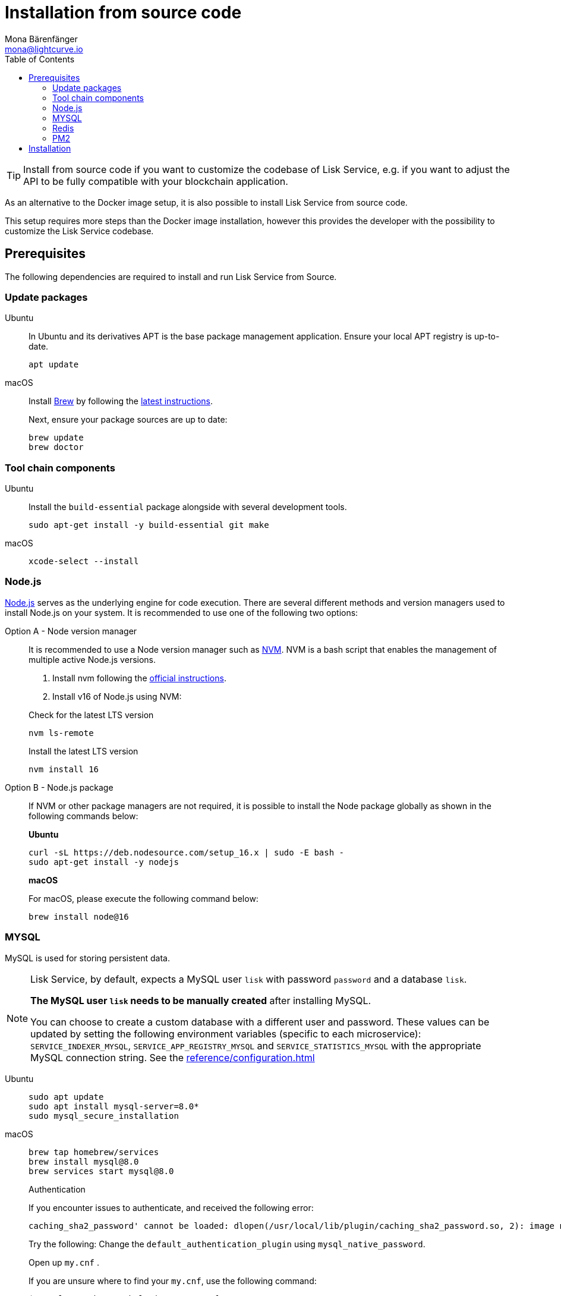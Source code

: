 = Installation from source code
Mona Bärenfänger <mona@lightcurve.io>
:description: Describes all necessary steps and requirements to install Lisk Service from source.
:toc:
:page-previous: /lisk-service/index.html
:page-previous-title: Setup
:page-next: /lisk-service/configuration/source.html
:page-next-title: Configuration with PM2
// URLs
:url_docker_install_linux: https://docs.docker.com/engine/install
:url_docker_install_linux_compose: https://docs.docker.com/compose/install/
:url_docker_install_mac: https://docs.docker.com/docker-for-mac/install/
:url_docker_install_windows: https://docs.docker.com/docker-for-windows/install/
:url_docker_linux_post_install: https://docs.docker.com/install/linux/linux-postinstall/
:url_mysql: https://dev.mysql.com/downloads/mysql/5.7.html
:url_mysql_ubuntu20: https://rm-rf.medium.com/how-to-install-mysql-5-7-on-ubuntu-20-04-6c237116df5d
:url_xcode: https://developer.apple.com/xcode/features/
:url_geojs: https://www.geojs.io/
:url_git: https://github.com/git/git
:url_github_service: https://github.com/LiskHQ/lisk-service
:url_nodejs: https://nodejs.org/
:url_nvm: https://github.com/creationix/nvm
:url_nvm_instructions: https://github.com/creationix/nvm#install&#45;&#45;update-script
:url_pm2: https://github.com/Unitech/pm2
:url_redis: http://redis.io
// Project URLs
:url_index_usage: index.adoc#usage
:url_setup: setup/index.adoc
:url_setup_docker_docker: setup/docker.adoc#docker
:url_config: configuration/source.adoc
:url_management_pm2: management/source.adoc
:url_references_config: reference/configuration.adoc

TIP: Install from source code if you want to customize the codebase of Lisk Service, e.g. if you want to adjust the API to be fully compatible with your blockchain application.

As an alternative to the Docker image setup, it is also possible to install Lisk Service from source code.

This setup requires more steps than the Docker image installation, however this provides the developer with the possibility to customize the Lisk Service codebase.

== Prerequisites

The following dependencies are required to install and run Lisk Service from Source.

=== Update packages

[tabs]
====
Ubuntu::
+
--
In Ubuntu and its derivatives APT is the base package management application. Ensure your local APT registry is up-to-date.

[source,bash]
----
apt update
----
--
macOS::
+
--
Install https://brew.sh/[Brew] by following the https://brew.sh/[latest instructions].

Next, ensure your package sources are up to date:

[source,bash]
----
brew update
brew doctor
----
--
====

=== Tool chain components

[tabs]
====
Ubuntu::
+
--
Install the `build-essential` package alongside with several development tools.

[source,bash]
----
sudo apt-get install -y build-essential git make
----
--
macOS::
+
--
[source,bash]
----
xcode-select --install
----
--
====

=== Node.js

{url_nodejs}[Node.js^] serves as the underlying engine for code execution.
There are several different methods and version managers used to install Node.js on your system.
It is recommended to use one of the following two options:

[tabs]
====
Option A - Node version manager::
+
--
It is recommended to use a Node version manager such as {url_nvm}[NVM^].
NVM is a bash script that enables the management of multiple active Node.js versions.

. Install nvm following the {url_nvm_instructions}[official instructions^].
. Install v16 of Node.js using NVM:

.Check for the latest LTS version
[source,bash]
----
nvm ls-remote
----

.Install the latest LTS version
[source,bash]
----
nvm install 16
----
--
Option B - Node.js package::
+
--
If NVM or other package managers are not required, it is possible to install the Node package globally  as shown in the following commands below:

*Ubuntu*

[source,bash]
----
curl -sL https://deb.nodesource.com/setup_16.x | sudo -E bash -
sudo apt-get install -y nodejs
----

*macOS*

For macOS, please execute the following command below:

[source,bash]
----
brew install node@16
----
--
====

=== MYSQL
MySQL is used for storing persistent data.

[NOTE]
====
Lisk Service, by default, expects a MySQL user `lisk` with password `password` and a database `lisk`.

**The MySQL user `lisk` needs to be manually created** after installing MySQL.

You can choose to create a custom database with a different user and password. These values can be updated by setting the following environment variables (specific to each microservice): `SERVICE_INDEXER_MYSQL`, `SERVICE_APP_REGISTRY_MYSQL` and `SERVICE_STATISTICS_MYSQL` with the appropriate MySQL connection string. See the xref:{url_references_config}[]
====

[tabs]
====
Ubuntu::
+
--
[source,bash]
----
sudo apt update
sudo apt install mysql-server=8.0*
sudo mysql_secure_installation
----

--
macOS::
+
--
[source,bash]
----
brew tap homebrew/services
brew install mysql@8.0
brew services start mysql@8.0
----

.Authentication
****
If you encounter issues to authenticate, and received the following error:

 caching_sha2_password' cannot be loaded: dlopen(/usr/local/lib/plugin/caching_sha2_password.so, 2): image not found

Try the following: Change the `default_authentication_plugin` using `mysql_native_password`.

Open up `my.cnf` .

If you are unsure where to find your `my.cnf`, use the following command:

 $ mysql --verbose --help | grep my.cnf

Add the following at the end of the file:

 default_authentication_plugin=mysql_native_password

Save and exit.

Next, you need to login via the terminal:

 $ mysql -uroot

Then run the following command to update the root password:

 ALTER USER 'root'@'localhost' IDENTIFIED WITH mysql_native_password BY '';

Now you should be able to login to your MySQL 8 via your MySQL Client.
****

--
====

=== Redis

{url_redis}[Redis] is used for caching temporary data.

[tabs]
====
Redis with Docker::
+
--
**Docker Setup**

Follow the steps described in the xref:{url_setup_docker_docker}[Prerequisites > Docker] section of the "Installation with Docker" page.

**Installation**

.How to install and start Redis with Docker
[source,bash]
----
docker run --name redis_service --port 6379:6379 -d redis:5-alpine
----
.How to use the custom redis.conf file
[source,bash]
----
docker run --name redis_service -v /path/to/custom_redis.conf:/usr/local/etc/redis/redis.conf --port 6379:6379 -d redis:5-alpine
----
The above commands should be enough to start Redis which is ready to use with Lisk Service.

To stop the Docker container again, execute the following commands below:

.How to stop Redis with Docker
[source,bash]
----
docker stop redis_service
----
--
Redis system-wide::
+
--
*Ubuntu*

[source, bash]
----
sudo apt-get install redis-server
----

*macOS*

[source, bash]
----
brew install redis
----
--
====


////
Lisk Service is not compatible with this service right now.
we should encourage community to make Lisk Service compatible with this service, then they can use it as alternative GeoIP service.
=== GeoJS

{url_geojs}[GeoJS] is used by the Network Monitor for IP address geo-location.

[source,bash]
----
#todo
----
////


=== PM2

{url_pm2}[PM2] manages the node process for Lisk Service and handles log rotation (Highly Recommended).

[source,bash]
----
npm install -g pm2
----

== Installation

[IMPORTANT]
====
It is strongly recommended that you synchronize your Lisk Core node with the network **before** starting the Lisk Service.
====

If you have not already done so, clone the {url_github_service}[lisk-service^] GitHub repository and then navigate into the project folder and check out the latest release.

[source,bash]
----
# Clone Lisk Service repository
git clone https://github.com/LiskHQ/lisk-service.git

# Change directory to the new repository
cd lisk-service

# Switch to the recent stable as a base
git checkout v0.7.0

# ...or use the development branch
git checkout development
----

Install all npm dependencies from the root directory.

[source,bash]
----
make build-local
----

Now it is possible to start Lisk Service:


.Start Lisk Service from Source code
[source,bash]
----
npm run start
----

This will use the default configuration and connect Lisk Service to the Lisk Mainnet.

To change the default configuration, check out the page xref:{url_config}[Configuration with PM2].

More commands about how to manage Lisk Service are described on the xref:{url_management_pm2}[PM2 commands] page.

TIP: Check the xref:{url_index_usage}[Usage] section for examples of how to use and interact with Lisk Service.
